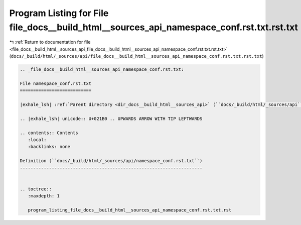 
.. _program_listing_file_docs__build_html__sources_api_file_docs__build_html__sources_api_namespace_conf.rst.txt.rst.txt:

Program Listing for File file_docs__build_html__sources_api_namespace_conf.rst.txt.rst.txt
==========================================================================================

|exhale_lsh| :ref:`Return to documentation for file <file_docs__build_html__sources_api_file_docs__build_html__sources_api_namespace_conf.rst.txt.rst.txt>` (``docs/_build/html/_sources/api/file_docs__build_html__sources_api_namespace_conf.rst.txt.rst.txt``)

.. |exhale_lsh| unicode:: U+021B0 .. UPWARDS ARROW WITH TIP LEFTWARDS

.. code-block:: cpp

   
   .. _file_docs__build_html__sources_api_namespace_conf.rst.txt:
   
   File namespace_conf.rst.txt
   ===========================
   
   |exhale_lsh| :ref:`Parent directory <dir_docs__build_html__sources_api>` (``docs/_build/html/_sources/api``)
   
   .. |exhale_lsh| unicode:: U+021B0 .. UPWARDS ARROW WITH TIP LEFTWARDS
   
   .. contents:: Contents
      :local:
      :backlinks: none
   
   Definition (``docs/_build/html/_sources/api/namespace_conf.rst.txt``)
   ---------------------------------------------------------------------
   
   
   .. toctree::
      :maxdepth: 1
   
      program_listing_file_docs__build_html__sources_api_namespace_conf.rst.txt.rst
   
   
   
   
   
   
   
   
   
